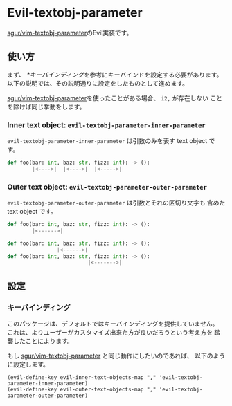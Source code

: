 * Evil-textobj-parameter
  [[https://github.com/sgur/vim-textobj-parameter][sgur/vim-textobj-parameter]]のEvil実装です。
  
** 使い方
   まず、 [[*キーバインディング]]を参考にキーバインドを設定する必要があります。
   以下の説明では、その説明通りに設定をしたものとして進めます。

   [[https://github.com/sgur/vim-textobj-parameter][sgur/vim-textobj-parameter]]を使ったことがある場合、 ~i2,~ が存在しない
   ことを除けば同じ挙動をします。

*** Inner text object: ~evil-textobj-parameter-inner-parameter~

   ~evil-textobj-parameter-inner-parameter~ は引数のみを表す text object です。

   #+begin_src python
     def foo(bar: int, baz: str, fizz: int): -> ():
             |<---->|  |<---->|  |<----->|
   #+end_src

*** Outer text object: ~evil-textobj-parameter-outer-parameter~

    ~evil-textobj-parameter-outer-parameter~ は引数とそれの区切り文字も
    含めた text object です。
   
   #+begin_src python
     def foo(bar: int, baz: str, fizz: int): -> ():
             |<------>|

     def foo(bar: int, baz: str, fizz: int): -> ():
                     |<------>|
     def foo(bar: int, baz: str, fizz: int): -> ():
                               |<------->|
   #+end_src

** 設定

*** キーバインディング
    このパッケージは、デフォルトではキーバインディングを提供していません。
    これは、よりユーザーがカスタマイズ出来た方が良いだろうという考え方を
    踏襲したことによります。

    もし [[https://github.com/sgur/vim-textobj-parameter][sgur/vim-textobj-parameter]] と同じ動作にしたいのであれば、
    以下のように設定します。
    
    #+begin_src elisp
      (evil-define-key evil-inner-text-objects-map "," 'evil-textobj-parameter-inner-parameter)
      (evil-define-key evil-outer-text-objects-map "," 'evil-textobj-parameter-outer-parameter)
    #+end_src
    
